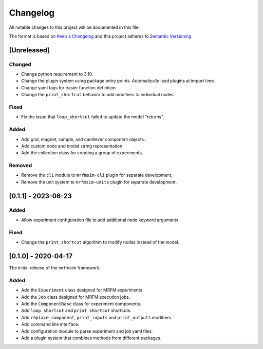 Changelog
========= 
All notable changes to this project will be documented in this file.

The format is based on
`Keep a Changelog <https://keepachangelog.com/en/1.0.0/>`_
and this project adheres to
`Semantic Versioning <https://semver.org/spec/v2.0.0.html>`_


[Unreleased]
-------------------------

Changed
^^^^^^^
- Change python requirement to 3.10.
- Change the plugin system using package entry points. Automatically load
  plugins at import time.
- Change yaml tags for easier function definition.
- Change the ``print_shortcut`` behavior to add modifiers to individual
  nodes.

Fixed
^^^^^
- Fix the issue that ``loop_shortcut`` failed to update the model "returns".

Added
^^^^^
- Add grid, magnet, sample, and cantilever component objects.
- Add custom node and model string representation.
- Add the collection class for creating a group of experiments.

Removed
^^^^^^^
- Remove the ``cli`` module to ``mrfmsim-cli`` plugin for separate     
  development.
- Remove the unit system to ``mrfmsim-units`` plugin for separate 
  development.

[0.1.1] - 2023-06-23
--------------------

Added
^^^^^
- Allow experiment configuration file to add additional node keyword arguments.

Fixed
^^^^^
- Change the ``print_shortcut`` algorithm to modify nodes instead of the model.

[0.1.0] - 2020-04-17
--------------------

The initial release of the mrfmsim framework.

Added
^^^^^
- Add the ``Experiment`` class designed for MRFM experiments.
- Add the ``Job`` class designed for MRFM execution jobs.
- Add the ``ComponentBase`` class for experiment components.
- Add ``loop_shortcut`` and ``print_shortcut`` shortcuts.
- Add ``replace_component``, ``print_inputs`` and ``print_outputs`` modifiers.
- Add command line interface.
- Add configuration module to parse experiment and job yaml files. 
- Add a plugin system that combines methods from different packages.
